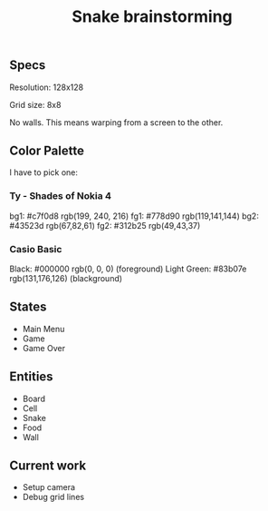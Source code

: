#+TITLE: Snake brainstorming

** Specs

Resolution: 128x128

Grid size: 8x8

No walls. This means warping from a screen to the other.

** Color Palette

I have to pick one:

*** Ty - Shades of Nokia 4

bg1: #c7f0d8 rgb(199, 240, 216) 
fg1: #778d90 rgb(119,141,144) 
bg2: #43523d rgb(67,82,61) 
fg2: #312b25 rgb(49,43,37) 

*** Casio Basic

Black: #000000 rgb(0, 0, 0) (foreground) 
Light Green: #83b07e rgb(131,176,126) (blackground) 

** States

 - Main Menu
 - Game
 - Game Over

** Entities

 - Board
 - Cell
 - Snake
 - Food
 - Wall

** Current work

 - Setup camera
 - Debug grid lines
